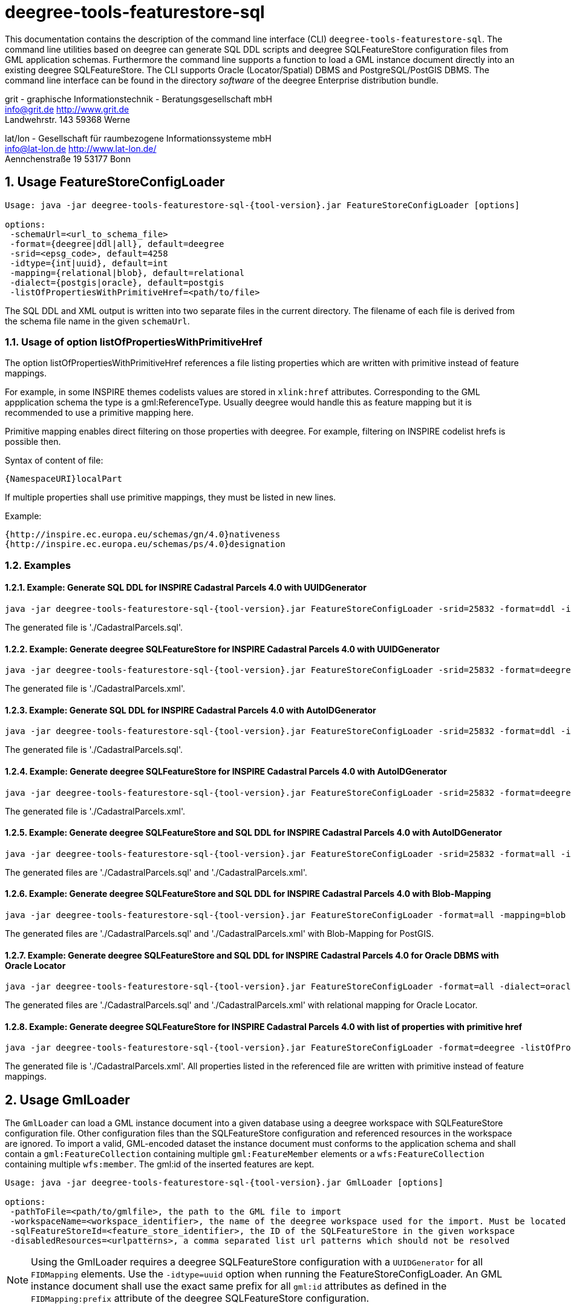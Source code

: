 :doctype: book
:encoding: utf-8
:toc: macro
:toclevels: 3
:numbered:
:title-logo-image: images/Logo_deegree.png

= deegree-tools-featurestore-sql

This documentation contains the description of the command line interface (CLI) `deegree-tools-featurestore-sql`. The command line utilities based on deegree
can generate SQL DDL scripts and deegree SQLFeatureStore configuration files from GML application schemas. Furthermore the command line supports a
function to load a GML instance document directly into an existing deegree SQLFeatureStore. The CLI supports Oracle (Locator/Spatial) DBMS
and PostgreSQL/PostGIS DBMS. The command line interface can be found in the directory _software_ of the deegree Enterprise distribution bundle.



grit - graphische Informationstechnik - Beratungsgesellschaft mbH +
info@grit.de http://www.grit.de +
Landwehrstr. 143 59368 Werne +

lat/lon - Gesellschaft für raumbezogene Informationssysteme mbH +
info@lat-lon.de http://www.lat-lon.de/ +
Aennchenstraße 19 53177 Bonn +

== Usage FeatureStoreConfigLoader

[subs="attributes+"]
------------------------------
Usage: java -jar deegree-tools-featurestore-sql-{tool-version}.jar FeatureStoreConfigLoader [options]

options:
 -schemaUrl=<url_to_schema_file>
 -format={deegree|ddl|all}, default=deegree
 -srid=<epsg_code>, default=4258
 -idtype={int|uuid}, default=int
 -mapping={relational|blob}, default=relational
 -dialect={postgis|oracle}, default=postgis
 -listOfPropertiesWithPrimitiveHref=<path/to/file>
------------------------------

The SQL DDL and XML output is written into two separate files in the current directory. The filename of each file is derived from the
schema file name in the given `schemaUrl`.

=== Usage of option listOfPropertiesWithPrimitiveHref

The option listOfPropertiesWithPrimitiveHref references a file listing properties which are written with primitive instead of feature mappings.

For example, in some INSPIRE themes codelists values are stored in `xlink:href` attributes. Corresponding to the GML appplication schema the type is a gml:ReferenceType. Usually deegree would handle this as feature mapping but it is recommended to use a primitive mapping here.

Primitive mapping enables direct filtering on those properties with deegree. For example, filtering on INSPIRE codelist hrefs is possible then.

Syntax of content of file:

    {NamespaceURI}localPart

If multiple properties shall use primitive mappings, they must be listed in new lines.

Example:

    {http://inspire.ec.europa.eu/schemas/gn/4.0}nativeness
    {http://inspire.ec.europa.eu/schemas/ps/4.0}designation

=== Examples

==== Example: Generate SQL DDL for INSPIRE Cadastral Parcels 4.0 with UUIDGenerator

[subs="attributes+"]
------------------------------
java -jar deegree-tools-featurestore-sql-{tool-version}.jar FeatureStoreConfigLoader -srid=25832 -format=ddl -idtype=uuid -schemaUrl=http://inspire.ec.europa.eu/schemas/cp/4.0/CadastralParcels.xsd
------------------------------

The generated file is './CadastralParcels.sql'.    

==== Example: Generate deegree SQLFeatureStore for INSPIRE Cadastral Parcels 4.0 with UUIDGenerator

[subs="attributes+"]
------------------------------
java -jar deegree-tools-featurestore-sql-{tool-version}.jar FeatureStoreConfigLoader -srid=25832 -format=deegree -idtype=uuid -schemaUrl=http://inspire.ec.europa.eu/schemas/cp/4.0/CadastralParcels.xsd
------------------------------
    
The generated file is './CadastralParcels.xml'.    

==== Example: Generate SQL DDL for INSPIRE Cadastral Parcels 4.0 with AutoIDGenerator

[subs="attributes+"]
------------------------------
java -jar deegree-tools-featurestore-sql-{tool-version}.jar FeatureStoreConfigLoader -srid=25832 -format=ddl -idtype=int -schemaUrl=http://inspire.ec.europa.eu/schemas/cp/4.0/CadastralParcels.xsd
------------------------------

The generated file is './CadastralParcels.sql'.

==== Example: Generate deegree SQLFeatureStore for INSPIRE Cadastral Parcels 4.0 with AutoIDGenerator

[subs="attributes+"]
------------------------------
java -jar deegree-tools-featurestore-sql-{tool-version}.jar FeatureStoreConfigLoader -srid=25832 -format=deegree -idtype=int -schemaUrl=http://inspire.ec.europa.eu/schemas/cp/4.0/CadastralParcels.xsd
------------------------------

The generated file is './CadastralParcels.xml'.

==== Example: Generate deegree SQLFeatureStore and SQL DDL for INSPIRE Cadastral Parcels 4.0 with AutoIDGenerator

[subs="attributes+"]
------------------------------
java -jar deegree-tools-featurestore-sql-{tool-version}.jar FeatureStoreConfigLoader -srid=25832 -format=all -idtype=int -schemaUrl=http://inspire.ec.europa.eu/schemas/cp/4.0/CadastralParcels.xsd
------------------------------

The generated files are './CadastralParcels.sql' and './CadastralParcels.xml'.

==== Example: Generate deegree SQLFeatureStore and SQL DDL for INSPIRE Cadastral Parcels 4.0 with Blob-Mapping

[subs="attributes+"]
------------------------------
java -jar deegree-tools-featurestore-sql-{tool-version}.jar FeatureStoreConfigLoader -format=all -mapping=blob http://inspire.ec.europa.eu/schemas/cp/4.0/CadastralParcels.xsd
------------------------------
    
The generated files are './CadastralParcels.sql' and './CadastralParcels.xml' with Blob-Mapping for PostGIS.    

==== Example: Generate deegree SQLFeatureStore and SQL DDL for INSPIRE Cadastral Parcels 4.0 for Oracle DBMS with Oracle Locator

[subs="attributes+"]
------------------------------
java -jar deegree-tools-featurestore-sql-{tool-version}.jar FeatureStoreConfigLoader -format=all -dialect=oracle -schemaUrl=http://inspire.ec.europa.eu/schemas/cp/4.0/CadastralParcels.xsd
------------------------------

The generated files are './CadastralParcels.sql' and './CadastralParcels.xml' with relational mapping for Oracle Locator.

==== Example: Generate deegree SQLFeatureStore for INSPIRE Cadastral Parcels 4.0 with list of properties with primitive href

[subs="attributes+"]
------------------------------
java -jar deegree-tools-featurestore-sql-{tool-version}.jar FeatureStoreConfigLoader -format=deegree -listOfPropertiesWithPrimitiveHref=<path/to/file> -schemaUrl=http://inspire.ec.europa.eu/schemas/cp/4.0/CadastralParcels.xsd
------------------------------

The generated file is './CadastralParcels.xml'. All properties listed in the referenced file are written with primitive instead of feature mappings.

== Usage GmlLoader

The `GmlLoader` can load a GML instance document into a given database using a deegree workspace with SQLFeatureStore configuration file. Other configuration files than the SQLFeatureStore configuration and referenced resources in the workspace are ignored.
To import a valid, GML-encoded dataset the instance document must conforms to the application schema and shall contain
a `gml:FeatureCollection` containing multiple `gml:FeatureMember` elements or a `wfs:FeatureCollection` containing multiple `wfs:member`. The gml:id of the inserted features are kept.

[subs="attributes+"]
------------------------------
Usage: java -jar deegree-tools-featurestore-sql-{tool-version}.jar GmlLoader [options]

options:
 -pathToFile=<path/to/gmlfile>, the path to the GML file to import
 -workspaceName=<workspace_identifier>, the name of the deegree workspace used for the import. Must be located at default DEEGREE_WORKSPACE_ROOT directory
 -sqlFeatureStoreId=<feature_store_identifier>, the ID of the SQLFeatureStore in the given workspace
 -disabledResources=<urlpatterns>, a comma separated list url patterns which should not be resolved
------------------------------

[NOTE]
====
Using the GmlLoader requires a deegree SQLFeatureStore configuration with a `UUIDGenerator` for all `FIDMapping` elements.
Use the `-idtype=uuid` option when running the FeatureStoreConfigLoader. An GML instance document shall use the exact same
prefix for all `gml:id` attributes as defined in the `FIDMapping:prefix` attribute of the deegree SQLFeatureStore configuration.
====

== Using the CLI behind a proxy

For HTTP set the `http.proxyHost`, `http.proxyPort` and `http.nonProxyHosts` config properties when executing the CLI.

[subs="attributes+"]
------------------------------
java -Dhttp.proxyHost=your-proxy.net -Dhttp.proxyPort=80 -jar deegree-tools-featurestore-sql-{tool-version}-jar-with-dependencies.jar -format=ddl -idtype=uuid http://inspire.ec.europa.eu/schemas/cp/4.0/CadastralParcels.xsd
------------------------------

